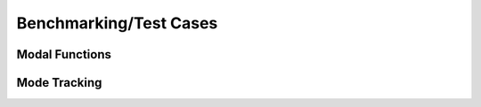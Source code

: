 =======================
Benchmarking/Test Cases
=======================


Modal Functions
===============

.. image:: ./graphics/modetracking_defmodal.svg


Mode Tracking
=============

.. image:: ./graphics/modetracking_flutter.svg